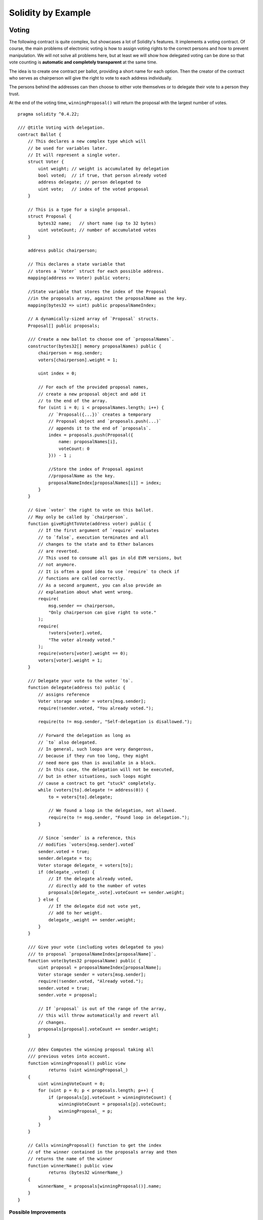 ###################
Solidity by Example
###################

.. index:: voting, ballot

.. _voting:

******
Voting
******

The following contract is quite complex, but showcases
a lot of Solidity's features. It implements a voting
contract. Of course, the main problems of electronic
voting is how to assign voting rights to the correct
persons and how to prevent manipulation. We will not
solve all problems here, but at least we will show
how delegated voting can be done so that vote counting
is **automatic and completely transparent** at the
same time.

The idea is to create one contract per ballot,
providing a short name for each option.
Then the creator of the contract who serves as
chairperson will give the right to vote to each
address individually.

The persons behind the addresses can then choose
to either vote themselves or to delegate their
vote to a person they trust.

At the end of the voting time, ``winningProposal()``
will return the proposal with the largest number
of votes.

::

    pragma solidity ^0.4.22;

    /// @title Voting with delegation.
    contract Ballot {
        // This declares a new complex type which will
        // be used for variables later.
        // It will represent a single voter.
        struct Voter {
            uint weight; // weight is accumulated by delegation
            bool voted;  // if true, that person already voted
            address delegate; // person delegated to
            uint vote;   // index of the voted proposal
        }

        // This is a type for a single proposal.
        struct Proposal {
            bytes32 name;   // short name (up to 32 bytes)
            uint voteCount; // number of accumulated votes
        }

        address public chairperson;

        // This declares a state variable that
        // stores a `Voter` struct for each possible address.
        mapping(address => Voter) public voters;

        //State variable that stores the index of the Proposal
        //in the proposals array, against the proposalName as the key.
        mapping(bytes32 => uint) public proposalNameIndex;

        // A dynamically-sized array of `Proposal` structs.
        Proposal[] public proposals;

        /// Create a new ballot to choose one of `proposalNames`.
        constructor(bytes32[] memory proposalNames) public {
            chairperson = msg.sender;
            voters[chairperson].weight = 1;

            uint index = 0;

            // For each of the provided proposal names,
            // create a new proposal object and add it
            // to the end of the array.
            for (uint i = 0; i < proposalNames.length; i++) {
                // `Proposal({...})` creates a temporary
                // Proposal object and `proposals.push(...)`
                // appends it to the end of `proposals`.
                index = proposals.push(Proposal({
                    name: proposalNames[i],
                    voteCount: 0
                })) - 1 ;

                //Store the index of Proposal against 
                //proposalName as the key.
                proposalNameIndex[proposalNames[i]] = index;
            }
        }

        // Give `voter` the right to vote on this ballot.
        // May only be called by `chairperson`.
        function giveRightToVote(address voter) public {
            // If the first argument of `require` evaluates
            // to `false`, execution terminates and all
            // changes to the state and to Ether balances
            // are reverted. 
            // This used to consume all gas in old EVM versions, but
            // not anymore.
            // It is often a good idea to use `require` to check if
            // functions are called correctly.
            // As a second argument, you can also provide an
            // explanation about what went wrong.
            require(
                msg.sender == chairperson,
                "Only chairperson can give right to vote."
            );
            require(
                !voters[voter].voted,
                "The voter already voted."
            );
            require(voters[voter].weight == 0);
            voters[voter].weight = 1;
        }

        /// Delegate your vote to the voter `to`.
        function delegate(address to) public {
            // assigns reference
            Voter storage sender = voters[msg.sender];
            require(!sender.voted, "You already voted.");

            require(to != msg.sender, "Self-delegation is disallowed.");

            // Forward the delegation as long as
            // `to` also delegated.
            // In general, such loops are very dangerous,
            // because if they run too long, they might
            // need more gas than is available in a block.
            // In this case, the delegation will not be executed,
            // but in other situations, such loops might
            // cause a contract to get "stuck" completely.
            while (voters[to].delegate != address(0)) {
                to = voters[to].delegate;

                // We found a loop in the delegation, not allowed.
                require(to != msg.sender, "Found loop in delegation.");
            }

            // Since `sender` is a reference, this
            // modifies `voters[msg.sender].voted`
            sender.voted = true;
            sender.delegate = to;
            Voter storage delegate_ = voters[to];
            if (delegate_.voted) {
                // If the delegate already voted,
                // directly add to the number of votes
                proposals[delegate_.vote].voteCount += sender.weight;
            } else {
                // If the delegate did not vote yet,
                // add to her weight.
                delegate_.weight += sender.weight;
            }
        }

        /// Give your vote (including votes delegated to you)
        /// to proposal `proposalNameIndex[proposalName]`.
        function vote(bytes32 proposalName) public {
            uint proposal = proposalNameIndex[proposalName];
            Voter storage sender = voters[msg.sender];
            require(!sender.voted, "Already voted.");
            sender.voted = true;
            sender.vote = proposal;

            // If `proposal` is out of the range of the array,
            // this will throw automatically and revert all
            // changes.
            proposals[proposal].voteCount += sender.weight;
        }

        /// @dev Computes the winning proposal taking all
        /// previous votes into account.
        function winningProposal() public view
                returns (uint winningProposal_)
        {
            uint winningVoteCount = 0;
            for (uint p = 0; p < proposals.length; p++) {
                if (proposals[p].voteCount > winningVoteCount) {
                    winningVoteCount = proposals[p].voteCount;
                    winningProposal_ = p;
                }
            }
        }

        // Calls winningProposal() function to get the index
        // of the winner contained in the proposals array and then
        // returns the name of the winner
        function winnerName() public view
                returns (bytes32 winnerName_)
        {
            winnerName_ = proposals[winningProposal()].name;
        }
    }


Possible Improvements
=====================

Currently, many transactions are needed to assign the rights
to vote to all participants. Can you think of a better way?

.. index:: auction;blind, auction;open, blind auction, open auction

*************
Blind Auction
*************

In this section, we will show how easy it is to create a
completely blind auction contract on Ethereum.
We will start with an open auction where everyone
can see the bids that are made and then extend this
contract into a blind auction where it is not
possible to see the actual bid until the bidding
period ends.

.. _simple_auction:

Simple Open Auction
===================

The general idea of the following simple auction contract
is that everyone can send their bids during
a bidding period. The bids already include sending
money / ether in order to bind the bidders to their
bid. If the highest bid is raised, the previously
highest bidder gets her money back.
After the end of the bidding period, the
contract has to be called manually for the
beneficiary to receive his money - contracts cannot
activate themselves.

::

    pragma solidity ^0.4.22;

    contract SimpleAuction {
        // Parameters of the auction. Times are either
        // absolute unix timestamps (seconds since 1970-01-01)
        // or time periods in seconds.
        address public beneficiary;
        uint public auctionEndTime;

        // Current state of the auction.
        address public highestBidder;
        uint public highestBid;

        // Allowed withdrawals of previous bids
        mapping(address => uint) pendingReturns;

        // Set to true at the end, disallows any change
        bool ended;

        // Events that will be fired on changes.
        event HighestBidIncreased(address bidder, uint amount);
        event AuctionEnded(address winner, uint amount);

        // The following is a so-called natspec comment,
        // recognizable by the three slashes.
        // It will be shown when the user is asked to
        // confirm a transaction.

        /// Create a simple auction with `_biddingTime`
        /// seconds bidding time on behalf of the
        /// beneficiary address `_beneficiary`.
        constructor(
            uint _biddingTime,
            address _beneficiary
        ) public {
            beneficiary = _beneficiary;
            auctionEndTime = now + _biddingTime;
        }

        /// Bid on the auction with the value sent
        /// together with this transaction.
        /// The value will only be refunded if the
        /// auction is not won.
        function bid() public payable {
            // No arguments are necessary, all
            // information is already part of
            // the transaction. The keyword payable
            // is required for the function to
            // be able to receive Ether.

            // Revert the call if the bidding
            // period is over.
            require(
                now <= auctionEndTime,
                "Auction already ended."
            );

            // If the bid is not higher, send the
            // money back.
            require(
                msg.value > highestBid,
                "There already is a higher bid."
            );

            if (highestBid != 0) {
                // Sending back the money by simply using
                // highestBidder.send(highestBid) is a security risk
                // because it could execute an untrusted contract.
                // It is always safer to let the recipients
                // withdraw their money themselves.
                pendingReturns[highestBidder] += highestBid;
            }
            highestBidder = msg.sender;
            highestBid = msg.value;
            emit HighestBidIncreased(msg.sender, msg.value);
        }

        /// Withdraw a bid that was overbid.
        function withdraw() public returns (bool) {
            uint amount = pendingReturns[msg.sender];
            if (amount > 0) {
                // It is important to set this to zero because the recipient
                // can call this function again as part of the receiving call
                // before `send` returns.
                pendingReturns[msg.sender] = 0;

                if (!msg.sender.send(amount)) {
                    // No need to call throw here, just reset the amount owing
                    pendingReturns[msg.sender] = amount;
                    return false;
                }
            }
            return true;
        }

        /// End the auction and send the highest bid
        /// to the beneficiary.
        function auctionEnd() public {
            // It is a good guideline to structure functions that interact
            // with other contracts (i.e. they call functions or send Ether)
            // into three phases:
            // 1. checking conditions
            // 2. performing actions (potentially changing conditions)
            // 3. interacting with other contracts
            // If these phases are mixed up, the other contract could call
            // back into the current contract and modify the state or cause
            // effects (ether payout) to be performed multiple times.
            // If functions called internally include interaction with external
            // contracts, they also have to be considered interaction with
            // external contracts.

            // 1. Conditions
            require(now >= auctionEndTime, "Auction not yet ended.");
            require(!ended, "auctionEnd has already been called.");

            // 2. Effects
            ended = true;
            emit AuctionEnded(highestBidder, highestBid);

            // 3. Interaction
            beneficiary.transfer(highestBid);
        }
    }

Blind Auction
=============

The previous open auction is extended to a blind auction
in the following. The advantage of a blind auction is
that there is no time pressure towards the end of
the bidding period. Creating a blind auction on a
transparent computing platform might sound like a
contradiction, but cryptography comes to the rescue.

During the **bidding period**, a bidder does not
actually send her bid, but only a hashed version of it.
Since it is currently considered practically impossible
to find two (sufficiently long) values whose hash
values are equal, the bidder commits to the bid by that.
After the end of the bidding period, the bidders have
to reveal their bids: They send their values
unencrypted and the contract checks that the hash value
is the same as the one provided during the bidding period.

Another challenge is how to make the auction
**binding and blind** at the same time: The only way to
prevent the bidder from just not sending the money
after he won the auction is to make her send it
together with the bid. Since value transfers cannot
be blinded in Ethereum, anyone can see the value.

The following contract solves this problem by
accepting any value that is larger than the highest
bid. Since this can of course only be checked during
the reveal phase, some bids might be **invalid**, and
this is on purpose (it even provides an explicit
flag to place invalid bids with high value transfers):
Bidders can confuse competition by placing several
high or low invalid bids.


::

    pragma solidity >0.4.23 <0.5.0;

    contract BlindAuction {
        struct Bid {
            bytes32 blindedBid;
            uint deposit;
        }

        address public beneficiary;
        uint public biddingEnd;
        uint public revealEnd;
        bool public ended;

        mapping(address => Bid[]) public bids;

        address public highestBidder;
        uint public highestBid;

        // Allowed withdrawals of previous bids
        mapping(address => uint) pendingReturns;

        event AuctionEnded(address winner, uint highestBid);

        /// Modifiers are a convenient way to validate inputs to
        /// functions. `onlyBefore` is applied to `bid` below:
        /// The new function body is the modifier's body where
        /// `_` is replaced by the old function body.
        modifier onlyBefore(uint _time) { require(now < _time); _; }
        modifier onlyAfter(uint _time) { require(now > _time); _; }

        constructor(
            uint _biddingTime,
            uint _revealTime,
            address _beneficiary
        ) public {
            beneficiary = _beneficiary;
            biddingEnd = now + _biddingTime;
            revealEnd = biddingEnd + _revealTime;
        }

        /// Place a blinded bid with `_blindedBid` =
        /// keccak256(abi.encodePacked(value, fake, secret)).
        /// The sent ether is only refunded if the bid is correctly
        /// revealed in the revealing phase. The bid is valid if the
        /// ether sent together with the bid is at least "value" and
        /// "fake" is not true. Setting "fake" to true and sending
        /// not the exact amount are ways to hide the real bid but
        /// still make the required deposit. The same address can
        /// place multiple bids.
        function bid(bytes32 _blindedBid)
            public
            payable
            onlyBefore(biddingEnd)
        {
            bids[msg.sender].push(Bid({
                blindedBid: _blindedBid,
                deposit: msg.value
            }));
        }

        /// Reveal your blinded bids. You will get a refund for all
        /// correctly blinded invalid bids and for all bids except for
        /// the totally highest.
        function reveal(
            uint[] memory _values,
            bool[] memory _fake,
            bytes32[] memory _secret
        )
            public
            onlyAfter(biddingEnd)
            onlyBefore(revealEnd)
        {
            uint length = bids[msg.sender].length;
            require(_values.length == length);
            require(_fake.length == length);
            require(_secret.length == length);

            uint refund;
            for (uint i = 0; i < length; i++) {
                Bid storage bid = bids[msg.sender][i];
                (uint value, bool fake, bytes32 secret) =
                        (_values[i], _fake[i], _secret[i]);
                if (bid.blindedBid != keccak256(abi.encodePacked(value, fake, secret))) {
                    // Bid was not actually revealed.
                    // Do not refund deposit.
                    continue;
                }
                refund += bid.deposit;
                if (!fake && bid.deposit >= value) {
                    if (placeBid(msg.sender, value))
                        refund -= value;
                }
                // Make it impossible for the sender to re-claim
                // the same deposit.
                bid.blindedBid = bytes32(0);
            }
            msg.sender.transfer(refund);
        }

        // This is an "internal" function which means that it
        // can only be called from the contract itself (or from
        // derived contracts).
        function placeBid(address bidder, uint value) internal
                returns (bool success)
        {
            if (value <= highestBid) {
                return false;
            }
            if (highestBidder != address(0)) {
                // Refund the previously highest bidder.
                pendingReturns[highestBidder] += highestBid;
            }
            highestBid = value;
            highestBidder = bidder;
            return true;
        }

        /// Withdraw a bid that was overbid.
        function withdraw() public {
            uint amount = pendingReturns[msg.sender];
            if (amount > 0) {
                // It is important to set this to zero because the recipient
                // can call this function again as part of the receiving call
                // before `transfer` returns (see the remark above about
                // conditions -> effects -> interaction).
                pendingReturns[msg.sender] = 0;

                msg.sender.transfer(amount);
            }
        }

        /// End the auction and send the highest bid
        /// to the beneficiary.
        function auctionEnd()
            public
            onlyAfter(revealEnd)
        {
            require(!ended);
            emit AuctionEnded(highestBidder, highestBid);
            ended = true;
            beneficiary.transfer(highestBid);
        }
    }


.. index:: purchase, remote purchase, escrow

********************
Safe Remote Purchase
********************

::

    pragma solidity ^0.4.22;

    contract Purchase {
        uint public value;
        address public seller;
        address public buyer;
        enum State { Created, Locked, Inactive }
        State public state;

        // Ensure that `msg.value` is an even number.
        // Division will truncate if it is an odd number.
        // Check via multiplication that it wasn't an odd number.
        constructor() public payable {
            seller = msg.sender;
            value = msg.value / 2;
            require((2 * value) == msg.value, "Value has to be even.");
        }

        modifier condition(bool _condition) {
            require(_condition);
            _;
        }

        modifier onlyBuyer() {
            require(
                msg.sender == buyer,
                "Only buyer can call this."
            );
            _;
        }

        modifier onlySeller() {
            require(
                msg.sender == seller,
                "Only seller can call this."
            );
            _;
        }

        modifier inState(State _state) {
            require(
                state == _state,
                "Invalid state."
            );
            _;
        }

        event Aborted();
        event PurchaseConfirmed();
        event ItemReceived();

        /// Abort the purchase and reclaim the ether.
        /// Can only be called by the seller before
        /// the contract is locked.
        function abort()
            public
            onlySeller
            inState(State.Created)
        {
            emit Aborted();
            state = State.Inactive;
            seller.transfer(address(this).balance);
        }

        /// Confirm the purchase as buyer.
        /// Transaction has to include `2 * value` ether.
        /// The ether will be locked until confirmReceived
        /// is called.
        function confirmPurchase()
            public
            inState(State.Created)
            condition(msg.value == (2 * value))
            payable
        {
            emit PurchaseConfirmed();
            buyer = msg.sender;
            state = State.Locked;
        }

        /// Confirm that you (the buyer) received the item.
        /// This will release the locked ether.
        function confirmReceived()
            public
            onlyBuyer
            inState(State.Locked)
        {
            emit ItemReceived();
            // It is important to change the state first because
            // otherwise, the contracts called using `send` below
            // can call in again here.
            state = State.Inactive;

            // NOTE: This actually allows both the buyer and the seller to
            // block the refund - the withdraw pattern should be used.

            buyer.transfer(value);
            seller.transfer(address(this).balance);
        }
    }

********************
Micropayment Channel
********************

In this section we will learn how to build a simple implementation
of a payment channel. It use cryptographics signatures to make
repeated transfers of Ether between the same parties secure, instantaneous, and
without transaction fees. To do it we need to understand how to
sign and verify signatures, and setup the payment channel.

Creating and verifying signatures
=================================

Imagine Alice wants to send a quantity of Ether to Bob, i.e.
Alice is the sender and the Bob is the recipient.
Alice only needs to send cryptographically signed messages off-chain
(e.g. via email) to Bob and it will be very similar to writing checks.

Signatures are used to authorize transactions,
and they are a general tool that is available to
smart contracts. Alice will build a simple
smart contract that lets her transmit Ether, but
in a unusual way, instead of calling a function herself
to initiate a payment, she will let Bob
do that, and therefore pay the transaction fee.
The contract will work as follows:

    1. Alice deploys the ``ReceiverPays`` contract, attaching enough Ether to cover the payments that will be made.
    2. Alice authorizes a payment by signing a message with their private key.
    3. Alice sends the cryptographically signed message to Bob. The message does not need to be kept secret
       (you will understand it later), and the mechanism for sending it does not matter.
    4. Bob claims their payment by presenting the signed message to the smart contract, it verifies the
       authenticity of the message and then releases the funds.

Creating the signature
----------------------

Alice does not need to interact with Ethereum network to
sign the transaction, the process is completely offline.
In this tutorial, we will sign messages in the browser
using ``web3.js`` and ``MetaMask``.
In particular, we will use the standard way described in `EIP-762 <https://github.com/ethereum/EIPs/pull/712>`_,
as it provides a number of other security benefits.

::

    /// Hashing first makes a few things easier
    var hash = web3.sha3("message to sign");
    web3.personal.sign(hash, web3.eth.defaultAccount, function () {...});


Note that the ``web3.personal.sign`` prepends the length of the message to the signed data.
Since we hash first, the message will always be exactly 32 bytes long,
and thus this length prefix is always the same, making everything easier.

What to Sign
------------

For a contract that fulfills payments, the signed message must include:

    1. The recipient's address
    2. The amount to be transferred
    3. Protection against replay attacks

A replay attack is when a signed message is reused to claim authorization for
a second action.
To avoid replay attacks we will use the same as in Ethereum transactions
themselves, a so-called nonce, which is the number of transactions sent by an 
account.
The smart contract will check if a nonce is used multiple times.

There is another type of replay attacks, it occurs when the
owner deploys a ``ReceiverPays`` smart contract, performs some payments,
and then destroy the contract. Later, she decides to deploy the
``RecipientPays`` smart contract again, but the new contract does not
know the nonces used in the previous deployment, so the attacker
can use the old messages again.

Alice can protect against it including
the contract's address in the message, and only
messages containing contract's address itself will be accepted.
This functionality can be found in the first two lines of the ``claimPayment()`` function in the full contract
at the end of this chapter.

Packing arguments
-----------------

Now that we have identified what information to include in the
signed message, we are ready to put the message together, hash it,
and sign it. For simplicity, we just concatenate the data.
The 
`ethereumjs-abi <https://github.com/ethereumjs/ethereumjs-abi>`_ library provides
a function called ``soliditySHA3`` that mimics the behavior
of Solidity's ``keccak256`` function applied to arguments encoded
using ``abi.encodePacked``.
Putting it all together, here is a JavaScript function that
creates the proper signature for the ``ReceiverPays`` example:

::

    // recipient is the address that should be paid.
    // amount, in wei, specifies how much ether should be sent.
    // nonce can be any unique number to prevent replay attacks
    // contractAddress is used to prevent cross-contract replay attacks
    function signPayment(recipient, amount, nonce, contractAddress, callback) {
        var hash = "0x" + ethereumjs.ABI.soliditySHA3(
            ["address", "uint256", "uint256", "address"],
            [recipient, amount, nonce, contractAddress]
        ).toString("hex");
        
        web3.personal.sign(hash, web3.eth.defaultAccount, callback);
    }

Recovering the Message Signer in Solidity
-----------------------------------------

In general, ECDSA signatures consist of two parameters, ``r`` and ``s``.
Signatures in Ethereum include a third parameter called ``v``, that can be used
to recover which account's private key was used to sign in the message,
the transaction's sender. Solidity provides a built-in function
`ecrecover <mathematical-and-cryptographic-functions>`_
that accepts a message along with the ``r``, ``s`` and ``v`` parameters and
returns the address that was used to sign the message.

Extracting the Signature Parameters
-----------------------------------

Signatures produced by web3.js are the concatenation of ``r``, ``s`` and ``v``,
so the first step is splitting those parameters back out. It can be done on the client,
but doing it inside the smart contract means only one signature parameter
needs to be sent rather than three.
Splitting apart a byte array into component parts is a little messy.
We will use `inline assembly <assembly>`_ to do the job
in the ``splitSignature`` function (the third function in the full contract
at the end of this chapter).

Computing the Message Hash
--------------------------
 
The smart contract needs to know exactly what parameters were signed,
and so it must recreate the message from the parameters and use that
for signature verification. The functions ``prefixed`` and
``recoverSigner`` do this and their use can be found in the
``claimPayment`` function.


The full contract
-----------------

::

    pragma solidity ^0.4.24;

    contract ReceiverPays {
        address owner = msg.sender;

        mapping(uint256 => bool) usedNonces;

        constructor() public payable {}

        function claimPayment(uint256 amount, uint256 nonce, bytes signature) public {
            require(!usedNonces[nonce]);
            usedNonces[nonce] = true;

            // this recreates the message that was signed on the client
            bytes32 message = prefixed(keccak256(abi.encodePacked(msg.sender, amount, nonce, this)));

            require(recoverSigner(message, signature) == owner);

            msg.sender.transfer(amount);
        }

        /// destroy the contract and reclaim the leftover funds.
        function kill() public {
            require(msg.sender == owner);
            selfdestruct(msg.sender);
        }

        /// signature methods.
        function splitSignature(bytes sig)
            internal
            pure
            returns (uint8 v, bytes32 r, bytes32 s)
        {
            require(sig.length == 65);

            assembly {
                // first 32 bytes, after the length prefix.
                r := mload(add(sig, 32))
                // second 32 bytes.
                s := mload(add(sig, 64))
                // final byte (first byte of the next 32 bytes).
                v := byte(0, mload(add(sig, 96)))
            }

            return (v, r, s);
        }

        function recoverSigner(bytes32 message, bytes sig)
            internal
            pure
            returns (address)
        {
            (uint8 v, bytes32 r, bytes32 s) = splitSignature(sig);

            return ecrecover(message, v, r, s);
        }

        /// builds a prefixed hash to mimic the behavior of eth_sign.
        function prefixed(bytes32 hash) internal pure returns (bytes32) {
            return keccak256(abi.encodePacked("\x19Ethereum Signed Message:\n32", hash));
        }
    }


Writing a Simple Payment Channel
================================

Alice will now build a simple but complete implementation of a payment channel.
Payment channels use cryptographic signatures to make repeated transfers
of Ether securely, instantaneously, and without transaction fees.

What is a Payment Channel?
--------------------------

Payment channels allow participants to make repeated transfers of Ether without
using transactions. This means that the delays and fees associated with transactions
can be avoided. We are going to explore a simple unidirectional payment channel between
two parties (Alice and Bob). Using it involves three steps:

    1. Alice funds a smart contract with Ether. This "opens" the payment channel.
    2. Alice signs messages that specify how much of that Ether is owed to the recipient. This step is repeated for each payment.
    3. Bob "closes" the payment channel, withdrawing their portion of the Ether and sending the remainder back to the sender.
    
Not ethat only steps 1 and 3 require Ethereum transactions, step 2 means that
the sender transmits a cryptographically signed message to the recipient via off chain ways (e.g. email).
This means only two transactions are required to support any number of transfers.

Bob is guaranteed to receive their funds because the smart contract escrows
the Ether and honors a valid signed message. The smart contract also enforces a timeout,
so Alice is guaranteed to eventually recover their funds even if the recipient refuses
to close the channel.
It is up to the participants in a payment channel to decide how long to keep it open.
For a short-lived transaction, such as paying an internet cafe for each minute of network access,
or for a longer relationship, such as paying an employee an hourly wage, a payment could last for months or years.

Opening the Payment Channel
---------------------------

To open the payment channel, Alice deploys the smart contract,
attaching the Ether to be escrowed and specifying the intendend recipient
and a maximum duration for the channel to exist. It is the function
``SimplePaymentChannel`` in the contract, that is at the end of this chapter.

Making Payments
---------------

Alice makes payments by sending signed messages to Bob.
This step is performed entirely outside of the Ethereum network.
Messages are cryptographically signed by the sender and then transmitted directly to the recipient.

Each message includes the following information:

    * The smart contract's address, used to prevent cross-contract replay attacks.
    * The total amount of Ether that is owed the recipient so far.
    
A payment channel is closed just once, at the of a series of transfers.
Because of this, only one of the messages sent will be redeemed. This is why
each message specifies a cumulative total amount of Ether owed, rather than the
amount of the individual micropayment. The recipient will naturally choose to
redeem the most recent message because that is the one with the highest total.
The nonce per-message is not needed anymore, because the smart contract will
only honor a single message. The address of the smart contract is still used
to prevent a message intended for one payment channel from being used for a different channel.

Here is the modified javascript code to cryptographically sign a message from the previous chapter:

::

    function constructPaymentMessage(contractAddress, amount) {
        return ethereumjs.ABI.soliditySHA3(
            ["address", "uint256"],
            [contractAddress, amount]
        );
    }
    
    function signMessage(message, callback) {
        web3.personal.sign(
            "0x" + message.toString("hex"),
            web3.eth.defaultAccount,
            callback
        );
    }
    
    // contractAddress is used to prevent cross-contract replay attacks.
    // amount, in wei, specifies how much Ether should be sent.
    
    function signPayment(contractAddress, amount, callback) {
        var message = constructPaymentMessage(contractAddress, amount);
        signMessage(message, callback);
    }


Closing the Payment Channel
---------------------------

When Bob is ready to receive their funds, it is time to
close the payment channel by calling a ``close`` function on the smart contract.
Closing the channel pays the recipient the Ether they are owed and destroys the contract,
sending any remaining Ether back to Alice.
To close the channel, Bob needs to provide a message signed by Alice.

The smart contract must verify that the message contains a valid signature from the sender.
The process for doing this verification is the same as the process the recipient uses.
The Solidity functions ``isValidSignature`` and ``recoverSigner`` work just like their
JavaScript counterparts in the previous section. The latter is borrowed from the
``ReceiverPays`` contract in the previous chapter.

The ``close`` function can only be called by the payment channel recipient,
who will naturally pass the most recent payment message because that message
carries the highest total owed. If the sender were allowed to call this function,
they could provide a message with a lower amount and cheat the recipient out of what they are owed.

The function verifies the signed message matches the given parameters.
If everything checks out, the recipient is sent their portion of the Ether,
and the sender is sent the rest via a ``selfdestruct``.
You can see the ``close`` function in the full contract.

Channel Expiration
-------------------

Bob can close the payment channel at any time, but if they fail to do so,
Alice needs a way to recover their escrowed funds. An *expiration* time was set
at the time of contract deployment. Once that time is reached, Alice can call
``claimTimeout`` to recover their funds. You can see the ``claimTimeout`` function in the
full contract.

After this function is called, Bob can no longer receive any Ether,
so it is important that Bob closes the channel before the expiration is reached.


The full contract
-----------------

::

    pragma solidity ^0.4.24;

    contract SimplePaymentChannel {
        address public sender;      // The account sending payments.
        address public recipient;   // The account receiving the payments.
        uint256 public expiration;  // Timeout in case the recipient never closes.

        constructor (address _recipient, uint256 duration)
            public
            payable
        {
            sender = msg.sender;
            recipient = _recipient;
            expiration = now + duration;
        }

        function isValidSignature(uint256 amount, bytes signature)
            internal
            view
            returns (bool)
        {
            bytes32 message = prefixed(keccak256(abi.encodePacked(this, amount)));

            // check that the signature is from the payment sender
            return recoverSigner(message, signature) == sender;
        }

        /// the recipient can close the channel at any time by presenting a
        /// signed amount from the sender. the recipient will be sent that amount,
        /// and the remainder will go back to the sender
        function close(uint256 amount, bytes signature) public {
            require(msg.sender == recipient);
            require(isValidSignature(amount, signature));

            recipient.transfer(amount);
            selfdestruct(sender);
        }

        /// the sender can extend the expiration at any time
        function extend(uint256 newExpiration) public {
            require(msg.sender == sender);
            require(newExpiration > expiration);

            expiration = newExpiration;
        }

        /// if the timeout is reached without the recipient closing the channel,
        /// then the Ether is released back to the sender.
        function claimTimeout() public {
            require(now >= expiration);
            selfdestruct(sender);
        }

        /// All functions below this are just taken from the chapter
        /// 'creating and verifying signatures' chapter.

        function splitSignature(bytes sig)
            internal
            pure
            returns (uint8 v, bytes32 r, bytes32 s)
        {
            require(sig.length == 65);

            assembly {
                // first 32 bytes, after the length prefix
                r := mload(add(sig, 32))
                // second 32 bytes
                s := mload(add(sig, 64))
                // final byte (first byte of the next 32 bytes)
                v := byte(0, mload(add(sig, 96)))
            }
            
            return (v, r, s);
        }
        
        function recoverSigner(bytes32 message, bytes sig)
            internal
            pure
            returns (address)
        {
            (uint8 v, bytes32 r, bytes32 s) = splitSignature(sig);

            return ecrecover(message, v, r, s);
        }

        /// builds a prefixed hash to mimic the behavior of eth_sign.
        function prefixed(bytes32 hash) internal pure returns (bytes32) {
            return keccak256(abi.encodePacked("\x19Ethereum Signed Message:\n32", hash));
        }
    }


Note: The function ``splitSignature`` is very simple and does not use all security checks.
A real implementation should use a more rigorously tested library, such as
openzepplin's `version <https://github.com/OpenZeppelin/openzeppelin-solidity/blob/master/contracts/ECRecovery.sol>`_ of this code.

  

Verifying Payments
------------------

Unlike in our previous chapter, messages in a payment channel aren't
redeemed right away. The recipient keeps track of the latest message and
redeems it when it's time to close the payment channel. This means it's
critical that the recipient perform their own verification of each message.
Otherwise there is no guarantee that the recipient will be able to get paid
in the end.

The recipient should verify each message using the following process:

    1. Verify that the contact address in the message matches the payment channel.
    2. Verify that the new total is the expected amount.
    3. Verify that the new total does not exceed the amount of Ether escrowed.
    4. Verify that the signature is valid and comes from the payment channel sender.
    
We'll use the `ethereumjs-util <https://github.com/ethereumjs/ethereumjs-util>`_
library to write this verifications. The final step can be done a number of ways,
but if it's being done in **JavaScript**.
The following code borrows the `constructMessage` function from the signing **JavaScript code**
above:

::

    // this mimics the prefixing behavior of the eth_sign JSON-RPC method.
    function prefixed(hash) {
        return ethereumjs.ABI.soliditySHA3(
            ["string", "bytes32"],
            ["\x19Ethereum Signed Message:\n32", hash]
        );
    }
    
    function recoverSigner(message, signature) {
        var split = ethereumjs.Util.fromRpcSig(signature);
        var publicKey = ethereumjs.Util.ecrecover(message, split.v, split.r, split.s);
        var signer = ethereumjs.Util.pubToAddress(publicKey).toString("hex");
        return signer;
    }
    
    function isValidSignature(contractAddress, amount, signature, expectedSigner) {
        var message = prefixed(constructPaymentMessage(contractAddress, amount));
        var signer = recoverSigner(message, signature);
        return signer.toLowerCase() ==
            ethereumjs.Util.stripHexPrefix(expectedSigner).toLowerCase();
    }
